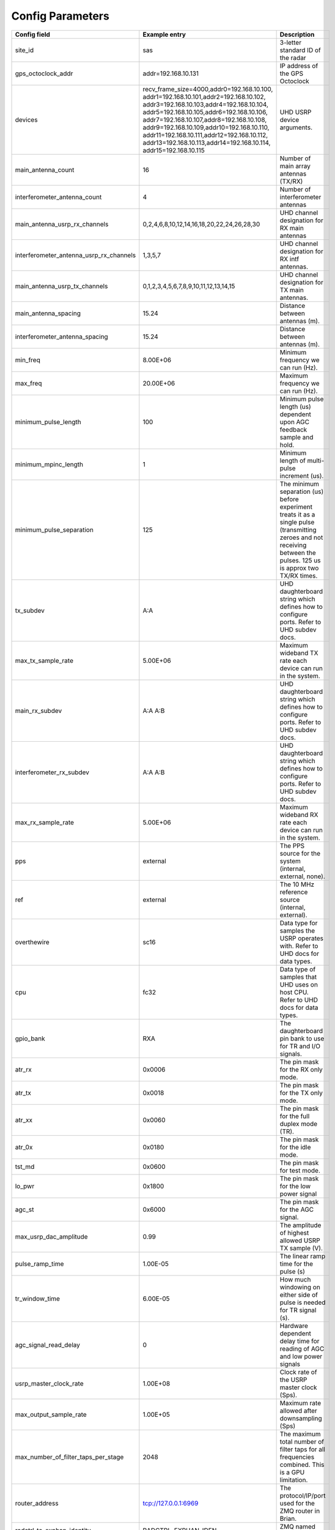 *****************
Config Parameters
*****************
+-----------------------------------------+----------------------------------------------+--------------------------------------+
|Config field                             | Example entry                                | Description                          |
+=========================================+==============================================+======================================+
| site_id                                 | sas                                          | 3-letter standard ID of the radar    |
+-----------------------------------------+----------------------------------------------+--------------------------------------+
| gps_octoclock_addr                      | addr=192.168.10.131                          | IP address of the GPS Octoclock      |
+-----------------------------------------+----------------------------------------------+--------------------------------------+
| devices                                 | recv_frame_size=4000,addr0=192.168.10.100,   | UHD USRP device arguments.           |
|                                         | addr1=192.168.10.101,addr2=192.168.10.102,   |                                      |
|                                         | addr3=192.168.10.103,addr4=192.168.10.104,   |                                      |
|                                         | addr5=192.168.10.105,addr6=192.168.10.106,   |                                      |
|                                         | addr7=192.168.10.107,addr8=192.168.10.108,   |                                      |
|                                         | addr9=192.168.10.109,addr10=192.168.10.110,  |                                      |
|                                         | addr11=192.168.10.111,addr12=192.168.10.112, |                                      |
|                                         | addr13=192.168.10.113,addr14=192.168.10.114, |                                      |
|                                         | addr15=192.168.10.115                        |                                      |
+-----------------------------------------+----------------------------------------------+--------------------------------------+
| main_antenna_count                      | 16                                           | Number of main array antennas (TX/RX)|
+-----------------------------------------+----------------------------------------------+--------------------------------------+
| interferometer_antenna_count            | 4                                            | Number of interferometer antennas    |
+-----------------------------------------+----------------------------------------------+--------------------------------------+
| main_antenna_usrp_rx_channels           | 0,2,4,6,8,10,12,14,16,18,20,22,24,26,28,30   | UHD channel designation for RX main  |
|                                         |                                              | antennas                             |
+-----------------------------------------+----------------------------------------------+--------------------------------------+
| interferometer_antenna_usrp_rx_channels | 1,3,5,7                                      | UHD channel designation for RX intf  |
|                                         |                                              | antennas.                            |
+-----------------------------------------+----------------------------------------------+--------------------------------------+
| main_antenna_usrp_tx_channels           | 0,1,2,3,4,5,6,7,8,9,10,11,12,13,14,15        | UHD channel designation for TX main  |
|                                         |                                              | antennas.                            |
+-----------------------------------------+----------------------------------------------+--------------------------------------+
| main_antenna_spacing                    | 15.24                                        | Distance between antennas (m).       |
+-----------------------------------------+----------------------------------------------+--------------------------------------+
| interferometer_antenna_spacing          | 15.24                                        | Distance between antennas (m).       |
+-----------------------------------------+----------------------------------------------+--------------------------------------+
| min_freq                                | 8.00E+06                                     | Minimum frequency we can run (Hz).   |
+-----------------------------------------+----------------------------------------------+--------------------------------------+
| max_freq                                | 20.00E+06                                    | Maximum frequency we can run (Hz).   |
+-----------------------------------------+----------------------------------------------+--------------------------------------+
| minimum_pulse_length                    | 100                                          | Minimum pulse length (us) dependent  |
|                                         |                                              | upon AGC feedback sample and hold.   |
+-----------------------------------------+----------------------------------------------+--------------------------------------+
| minimum_mpinc_length                    | 1                                            | Minimum length of multi-pulse        |
|                                         |                                              | increment (us).                      |
+-----------------------------------------+----------------------------------------------+--------------------------------------+
| minimum_pulse_separation                | 125                                          | The minimum separation (us) before   |
|                                         |                                              | experiment treats it as a single     |
|                                         |                                              | pulse (transmitting zeroes and not   |
|                                         |                                              | receiving between the pulses. 125 us |
|                                         |                                              | is approx two TX/RX times.           |
+-----------------------------------------+----------------------------------------------+--------------------------------------+
| tx_subdev                               | A:A                                          | UHD daughterboard string which       |
|                                         |                                              | defines how to configure ports. Refer|
|                                         |                                              | to UHD subdev docs.                  |
+-----------------------------------------+----------------------------------------------+--------------------------------------+
| max_tx_sample_rate                      | 5.00E+06                                     | Maximum wideband TX rate each device |
|                                         |                                              | can run in the system.               |
+-----------------------------------------+----------------------------------------------+--------------------------------------+
| main_rx_subdev                          | A:A A:B                                      | UHD daughterboard string which       |
|                                         |                                              | defines how to configure ports. Refer|
|                                         |                                              | to UHD subdev docs.                  |
+-----------------------------------------+----------------------------------------------+--------------------------------------+
| interferometer_rx_subdev                | A:A A:B                                      | UHD daughterboard string which       |
|                                         |                                              | defines how to configure ports. Refer|
|                                         |                                              | to UHD subdev docs.                  |
+-----------------------------------------+----------------------------------------------+--------------------------------------+
| max_rx_sample_rate                      | 5.00E+06                                     | Maximum wideband RX rate each        |
|                                         |                                              | device can run in the system.        |
+-----------------------------------------+----------------------------------------------+--------------------------------------+
| pps                                     | external                                     | The PPS source for the system        |
|                                         |                                              | (internal, external, none).          |
+-----------------------------------------+----------------------------------------------+--------------------------------------+
| ref                                     | external                                     | The 10 MHz reference source          |
|                                         |                                              | (internal, external).                |
+-----------------------------------------+----------------------------------------------+--------------------------------------+
| overthewire                             | sc16                                         | Data type for samples the USRP       |
|                                         |                                              | operates with. Refer to UHD docs for |
|                                         |                                              | data types.                          |
+-----------------------------------------+----------------------------------------------+--------------------------------------+
| cpu                                     | fc32                                         | Data type of samples that UHD uses   |
|                                         |                                              | on host CPU. Refer to UHD docs for   |
|                                         |                                              | data types.                          |
+-----------------------------------------+----------------------------------------------+--------------------------------------+
| gpio_bank                               | RXA                                          | The daughterboard pin bank to use for|
|                                         |                                              | TR and I/O signals.                  |
+-----------------------------------------+----------------------------------------------+--------------------------------------+
| atr_rx                                  | 0x0006                                       | The pin mask for the RX only mode.   |
+-----------------------------------------+----------------------------------------------+--------------------------------------+
| atr_tx                                  | 0x0018                                       | The pin mask for the TX only mode.   |
+-----------------------------------------+----------------------------------------------+--------------------------------------+
| atr_xx                                  | 0x0060                                       | The pin mask for the full duplex     |
|                                         |                                              | mode (TR).                           |
+-----------------------------------------+----------------------------------------------+--------------------------------------+
| atr_0x                                  | 0x0180                                       | The pin mask for the idle mode.      |
+-----------------------------------------+----------------------------------------------+--------------------------------------+
| tst_md                                  | 0x0600                                       | The pin mask for test mode.          |
+-----------------------------------------+----------------------------------------------+--------------------------------------+
| lo_pwr                                  | 0x1800                                       | The pin mask for the low power signal|
+-----------------------------------------+----------------------------------------------+--------------------------------------+
| agc_st                                  | 0x6000                                       | The pin mask for the AGC signal.     |
+-----------------------------------------+----------------------------------------------+--------------------------------------+
| max_usrp_dac_amplitude                  | 0.99                                         | The amplitude of highest allowed USRP|
|                                         |                                              | TX sample (V).                       |
+-----------------------------------------+----------------------------------------------+--------------------------------------+
| pulse_ramp_time                         | 1.00E-05                                     | The linear ramp time for the         |
|                                         |                                              | pulse (s)                            |
+-----------------------------------------+----------------------------------------------+--------------------------------------+
| tr_window_time                          | 6.00E-05                                     | How much windowing on either side of |
|                                         |                                              | pulse is needed for TR signal (s).   |
+-----------------------------------------+----------------------------------------------+--------------------------------------+
| agc_signal_read_delay                   | 0                                            | Hardware dependent delay time for    |
|                                         |                                              | reading of AGC and low power signals |
+-----------------------------------------+----------------------------------------------+--------------------------------------+
| usrp_master_clock_rate                  | 1.00E+08                                     | Clock rate of the USRP master        |
|                                         |                                              | clock (Sps).                         |
+-----------------------------------------+----------------------------------------------+--------------------------------------+
| max_output_sample_rate                  | 1.00E+05                                     | Maximum rate allowed after           |
|                                         |                                              | downsampling (Sps)                   |
+-----------------------------------------+----------------------------------------------+--------------------------------------+
| max_number_of_filter_taps_per_stage     | 2048                                         | The maximum total number of filter   |
|                                         |                                              | taps for all frequencies combined.   |
|                                         |                                              | This is a GPU limitation.            |
+-----------------------------------------+----------------------------------------------+--------------------------------------+
| router_address                          | tcp://127.0.0.1:6969                         | The protocol/IP/port used for the ZMQ|
|                                         |                                              | router in Brian.                     |
+-----------------------------------------+----------------------------------------------+--------------------------------------+
| radctrl_to_exphan_identity              | RADCTRL_EXPHAN_IDEN                          | ZMQ named socket identity.           |
+-----------------------------------------+----------------------------------------------+--------------------------------------+
| radctrl_to_dsp_identity                 | RADCTRL_DSP_IDEN                             | ZMQ named socket identity.           |
+-----------------------------------------+----------------------------------------------+--------------------------------------+
| radctrl_to_driver_identity              | RADCTRL_DRIVER_IDEN                          | ZMQ named socket identity.           |
+-----------------------------------------+----------------------------------------------+--------------------------------------+
| radctrl_to_brian_identity               | RADCTRL_BRIAN_IDEN                           | ZMQ named socket identity.           |
+-----------------------------------------+----------------------------------------------+--------------------------------------+
| radctrl_to_dw_identity                  | RADCTRL_DW_IDEN                              | ZMQ named socket identity.           |
+-----------------------------------------+----------------------------------------------+--------------------------------------+
| driver_to_radctrl_identity              | DRIVER_RADCTRL_IDEN                          | ZMQ named socket identity.           |
+-----------------------------------------+----------------------------------------------+--------------------------------------+
| driver_to_dsp_identity                  | DRIVER_DSP_IDEN                              | ZMQ named socket identity.           |
+-----------------------------------------+----------------------------------------------+--------------------------------------+
| driver_to_brian_identity                | DRIVER_BRIAN_IDEN                            | ZMQ named socket identity.           |
+-----------------------------------------+----------------------------------------------+--------------------------------------+
| exphan_to_radctrl_identity              | EXPHAN_RADCTRL_IDEN                          | ZMQ named socket identity.           |
+-----------------------------------------+----------------------------------------------+--------------------------------------+
| exphan_to_dsp_identity                  | EXPHAN_DSP_IDEN                              | ZMQ named socket identity.           |
+-----------------------------------------+----------------------------------------------+--------------------------------------+
| dsp_to_radctrl_identity                 | DSP_RADCTRL_IDEN                             | ZMQ named socket identity.           |
+-----------------------------------------+----------------------------------------------+--------------------------------------+
| dsp_to_driver_identity                  | DSP_DRIVER_IDEN                              | ZMQ named socket identity.           |
+-----------------------------------------+----------------------------------------------+--------------------------------------+
| dsp_to_exphan_identity                  | DSP_EXPHAN_IDEN                              | ZMQ named socket identity.           |
+-----------------------------------------+----------------------------------------------+--------------------------------------+
| dsp_to_dw_identity                      | DSP_DW_IDEN                                  | ZMQ named socket identity.           |
+-----------------------------------------+----------------------------------------------+--------------------------------------+
| dspbegin_to_brian_identity              | DSPBEGIN_BRIAN_IDEN                          | ZMQ named socket identity.           |
+-----------------------------------------+----------------------------------------------+--------------------------------------+
| dspend_to_brian_identity                | DSPEND_BRIAN_IDEN                            | ZMQ named socket identity.           |
+-----------------------------------------+----------------------------------------------+--------------------------------------+
| dw_to_dsp_identity                      | DW_DSP_IDEN                                  | ZMQ named socket identity.           |
+-----------------------------------------+----------------------------------------------+--------------------------------------+
| dw_to_radctrl_identity                  | DW_RADCTRL_IDEN                              | ZMQ named socket identity.           |
+-----------------------------------------+----------------------------------------------+--------------------------------------+
| brian_to_radctrl_identity               | BRIAN_RADCTRL_IDEN                           | ZMQ named socket identity.           |
+-----------------------------------------+----------------------------------------------+--------------------------------------+
| brian_to_driver_identity                | BRIAN_DRIVER_IDEN                            | ZMQ named socket identity.           |
+-----------------------------------------+----------------------------------------------+--------------------------------------+
| brian_to_dspbegin_identity              | BRIAN_DSPBEGIN_IDEN                          | ZMQ named socket identity.           |
+-----------------------------------------+----------------------------------------------+--------------------------------------+
| brian_to_dspend_identity                | BRIAN_DSPEND_IDEN                            | ZMQ named socket identity.           |
+-----------------------------------------+----------------------------------------------+--------------------------------------+
| ringbuffer_name                         | data_ringbuffer                              | Shared memory name for ringbuffer.   |
+-----------------------------------------+----------------------------------------------+--------------------------------------+
| ringbuffer_size_bytes                   | 200.00E+06                                   | Size in bytes to allocate for each   |
|                                         |                                              | ringbuffer.                          |
+-----------------------------------------+----------------------------------------------+--------------------------------------+
| data_directory                          | /data/borealis_data                          | Location of output data files.       |
+-----------------------------------------+----------------------------------------------+--------------------------------------+
